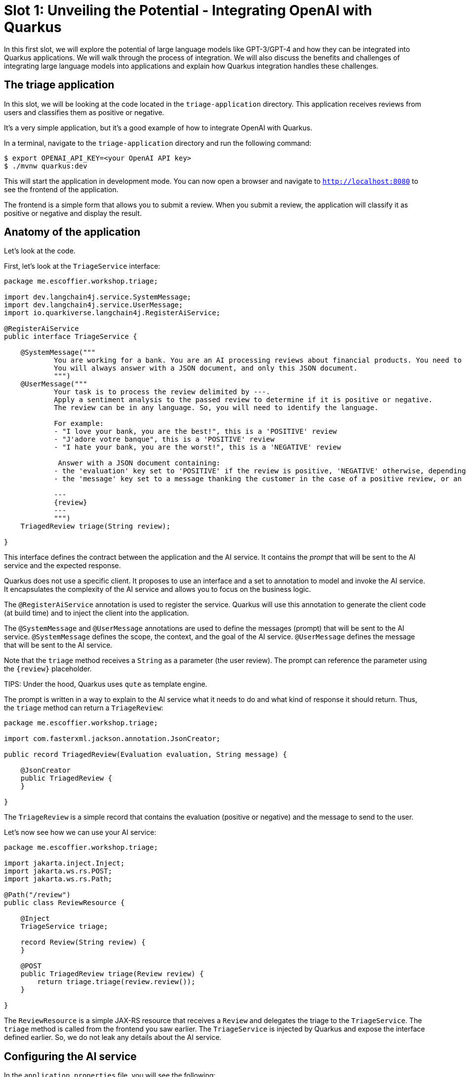 [[slot1]]
= Slot 1: Unveiling the Potential - Integrating OpenAI with Quarkus

In this first slot, we will explore the potential of large language models like GPT-3/GPT-4 and how they can be integrated into Quarkus applications.
We will walk through the process of integration.
We will also discuss the benefits and challenges of integrating large language models into applications and explain how Quarkus integration handles these challenges.

== The triage application

In this slot, we will be looking at the code located in the `triage-application` directory.
This application receives reviews from users and classifies them as positive or negative.

It's a very simple application, but it's a good example of how to integrate OpenAI with Quarkus.

In a terminal, navigate to the `triage-application` directory and run the following command:

[source,shell]
----
$ export OPENAI_API_KEY=<your OpenAI API key>
$ ./mvnw quarkus:dev
----

This will start the application in development mode.
You can now open a browser and navigate to `http://localhost:8080` to see the frontend of the application.

The frontend is a simple form that allows you to submit a review.
When you submit a review, the application will classify it as positive or negative and display the result.

== Anatomy of the application

Let's look at the code.

First, let's look at the `TriageService` interface:

[source,java]
----
package me.escoffier.workshop.triage;

import dev.langchain4j.service.SystemMessage;
import dev.langchain4j.service.UserMessage;
import io.quarkiverse.langchain4j.RegisterAiService;

@RegisterAiService
public interface TriageService {

    @SystemMessage("""
            You are working for a bank. You are an AI processing reviews about financial products. You need to triage the reviews into positive and negative ones.
            You will always answer with a JSON document, and only this JSON document.
            """)
    @UserMessage("""
            Your task is to process the review delimited by ---.
            Apply a sentiment analysis to the passed review to determine if it is positive or negative.
            The review can be in any language. So, you will need to identify the language.

            For example:
            - "I love your bank, you are the best!", this is a 'POSITIVE' review
            - "J'adore votre banque", this is a 'POSITIVE' review
            - "I hate your bank, you are the worst!", this is a 'NEGATIVE' review

             Answer with a JSON document containing:
            - the 'evaluation' key set to 'POSITIVE' if the review is positive, 'NEGATIVE' otherwise, depending if the review is positive or negative
            - the 'message' key set to a message thanking the customer in the case of a positive review, or an apology and a note that the bank is going to contact the customer in the case of a negative review. These messages must be polite and use the same language as the passed review.

            ---
            {review}
            ---
            """)
    TriagedReview triage(String review);

}
----

This interface defines the contract between the application and the AI service.
It contains the _prompt_ that will be sent to the AI service and the expected response.

Quarkus does not use a specific client.
It proposes to use an interface and a set to annotation to model and invoke the AI service.
It encapsulates the complexity of the AI service and allows you to focus on the business logic.

The `@RegisterAiService` annotation is used to register the service.
Quarkus will use this annotation to generate the client code (at build time) and to inject the client into the application.

The `@SystemMessage` and `@UserMessage` annotations are used to define the messages (prompt) that will be sent to the AI service.
`@SystemMessage` defines the scope, the context, and the goal of the AI service.
`@UserMessage` defines the message that will be sent to the AI service.

Note that the `triage` method receives a `String` as a parameter (the user review).
The prompt can reference the parameter using the `\{review}` placeholder.

TIPS: Under the hood, Quarkus uses `qute` as template engine.

The prompt is written in a way to explain to the AI service what it needs to do and what kind of response it should return.
Thus, the `triage` method can return a `TriageReview`:

[source, java]
----
package me.escoffier.workshop.triage;

import com.fasterxml.jackson.annotation.JsonCreator;

public record TriagedReview(Evaluation evaluation, String message) {

    @JsonCreator
    public TriagedReview {
    }

}
----

The `TriageReview` is a simple record that contains the evaluation (positive or negative) and the message to send to the user.

Let's now see how we can use your AI service:

[source,java]
----
package me.escoffier.workshop.triage;

import jakarta.inject.Inject;
import jakarta.ws.rs.POST;
import jakarta.ws.rs.Path;

@Path("/review")
public class ReviewResource {

    @Inject
    TriageService triage;

    record Review(String review) {
    }

    @POST
    public TriagedReview triage(Review review) {
        return triage.triage(review.review());
    }

}
----

The `ReviewResource` is a simple JAX-RS resource that receives a `Review` and delegates the triage to the `TriageService`.
The `triage` method is called from the frontend you saw earlier.
The `TriageService` is injected by Quarkus and expose the interface defined earlier.
So, we do not leak any details about the AI service.

== Configuring the AI service

In the `application.properties` file, you will see the following:

[source,properties]
----
quarkus.langchain4j.openai.api-key=${OPENAI_API_KEY}
quarkus.langchain4j.openai.chat-model.temperature=0.5
quarkus.langchain4j.openai.timeout=60s
----

The first property is used to configure the API key.
The _temperature_ is used to control the _creative_ aspect of the AI service.
The higher the temperature, the more creative the AI service will be.
In our case, we want to limit the creativity to avoid unexpected results.

The last property is used to configure the timeout.
OpenAI can be slow to answer.
60s is generally a good value.
However, feel free to adapt.

== Under the hood

As we have seen, Quarkus integrates LLM using a declarative approach.
It models the AI service using an interface and annotations.

At build time, Quarkus generates the actual client that connect and invoke the remote model.
It uses langchain4j to manage that interaction.

NOTE: If you prefer a pure programmatic approach, you can use the langchain4j API directly in Quarkus. However, you will lose some of the benefits we are going to see in the following sections.


== Fault-Tolerance and Resilience

In this section, we will explore how Quarkus can help you to build fault-tolerant and resilient AI services.
First, check that the `pom.xml` file located in the `triage-application` directory contains the following dependency:

[source,xml]
----
<dependency>
    <groupId>io.quarkus</groupId>
    <artifactId>quarkus-smallrye-fault-tolerance</artifactId>
</dependency>
----

This Quarkus _extension_ provides a set of annotations (as well as a programmatic API) to express the fault-tolerance and resilience requirements of your application.
Let's extend our AI service to make it more resilient.

Open the `TriageService` interface and add (if not already present) the following annotation to the `triage` method:

[source,java]
----
// Do not forget to add the following import:
// import org.eclipse.microprofile.faulttolerance.Fallback;
// import org.eclipse.microprofile.faulttolerance.Retry;

@Retry(maxRetries = 2)
@Fallback(fallbackMethod = "fallback")
TriagedReview triage(String review);
----

The `@Retry` annotation is used to retry the invocation of the AI service in case of failure.
In this case, we will retry twice.
The `@Fallback` annotation is used to define a fallback method that will be invoked if the AI service failed to answer (after the 2 retries).

Let's implement the fallback method:

[source, java]
----
static TriagedReview fallback(String review) {
    return new TriagedReview(Evaluation.NEGATIVE, "Sorry, we are unable to process your review at the moment. Please try again later.");
}
----

The fallback method returns a negative evaluation and a message explaining that the service is unavailable.

The Quarkus fault-tolerance support also provides timeout, circuit breaker, bulkhead and rate limiting.
Check https://quarkus.io/guides/smallrye-fault-tolerance[the Quarkus documentation] for more details.

== Observability

In this section, we will explore how Quarkus can help you to monitor and observe your AI services.
First, check that the `pom.xml` file located in the `triage-application` directory contains the following dependencies:

[source,xml]
----
<dependency>
    <groupId>io.quarkus</groupId>
    <artifactId>quarkus-micrometer-registry-prometheus</artifactId>
</dependency>
<dependency>
    <groupId>io.quarkus</groupId>
    <artifactId>quarkus-opentelemetry</artifactId>
</dependency>
----

The first dependency is used to expose metrics using the Prometheus format.
Quarkus metrics are based on https://micrometer.io/[Micrometer].

The second dependency is used to expose traces using the OpenTelemetry format.

=== Metrics

With the `quarkus-micrometer-registry-prometheus`, Quarkus will automatically expose metrics and traces for your application.
It also provides specific metrics for the AI service.
For example, the number of requests, the number of errors, the response time, etc.

Start the application and post a few reviews.
Then, open a browser and navigate to `http://localhost:8080/q/metrics` to see the metrics:

[source, text]
----
# HELP langchain4j_aiservices_TriageService_triage_seconds
# TYPE langchain4j_aiservices_TriageService_triage_seconds summary
langchain4j_aiservices_TriageService_triage_seconds_count 2.0
langchain4j_aiservices_TriageService_triage_seconds_sum 4.992278791
# HELP langchain4j_aiservices_TriageService_triage_seconds_max
# TYPE langchain4j_aiservices_TriageService_triage_seconds_max gauge
langchain4j_aiservices_TriageService_triage_seconds_max 2.706755083
----

You can see that the `triage` method has been invoked twice and that the response time sum was 4.992278791 seconds.
The max duration os the call was 2.706755083 seconds.

=== Tracing

With the `quarkus-opentelemetry` extension, Quarkus will automatically expose traces for your application.
The Quarkus tracing support is based on https://opentelemetry.io/[OpenTelemetry].

Before seeing traces, we must start the OpenTelemetry collector and the Jaeger UI (to visualize the traces).
In a terminal, navigate to the `triage-application` directory and run the following command:

[source, shell]
----
$ docker-compose -f observability-stack.yml up
----

With the observability stack up, we can start submitting reviews for triage.
Then, open a browser and navigate to `http://localhost:16686` to see the traces.

* Select the `quarkus-llm-workshop-triage` service
* Click on the `Find Traces` button

You will see the trace on the right side of the screen.
If you click on one, you will see the details of the trace.
Quarkus instruments the AI service and the application to provide a complete trace.
Under that trace, you will see the trace of the actual call to the model (`POST`):

image::../images/trace.png[width=1024]

== Summary

This concludes the first slots.
In this slot, we have seen how Quarkus can help you to integrate OpenAI with your application.
Quarkus provides a declarative approach to integrate LLMs.
The interactions are model in a Java interface containing methods annotated with `@SystemMessage` and `@UserMessage`.
At build time, Quarkus generates the actual client code.
We have also discussed how fault-tolerance, metrics and tracing have been added.
